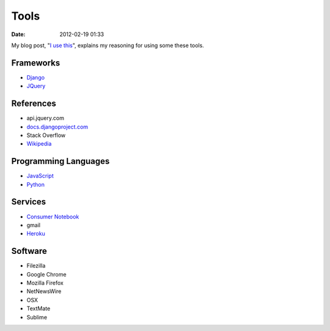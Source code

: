 ===========
Tools
===========

:date: 2012-02-19 01:33

My blog post, "`I use this`_", explains my reasoning for using some these tools.

.. _`I use this`: http://pydanny.com/i-use-this.html

Frameworks
==========

* Django_
* JQuery_

.. _Django: http://djangoproject.com
.. _JQuery: http://jquery.com/

References
==========

* api.jquery.com
* `docs.djangoproject.com`_
* Stack Overflow
* Wikipedia_

.. _`docs.djangoproject.com`: https://docs.djangoproject.com
.. _`Wikipedia`: http://www.wikipedia.org/

Programming Languages
=====================

* JavaScript_
* Python_

.. _JavaScript: http://en.wikipedia.org/wiki/JavaScript
.. _Python: http://python.org

Services
==========

* `Consumer Notebook`_
* gmail
* Heroku_

.. _`Consumer Notebook`: http://consumernotebook.com
.. _Heroku: Heroku

Software
========

* Filezilla
* Google Chrome
* Mozilla Firefox
* NetNewsWire
* OSX
* TextMate
* Sublime


